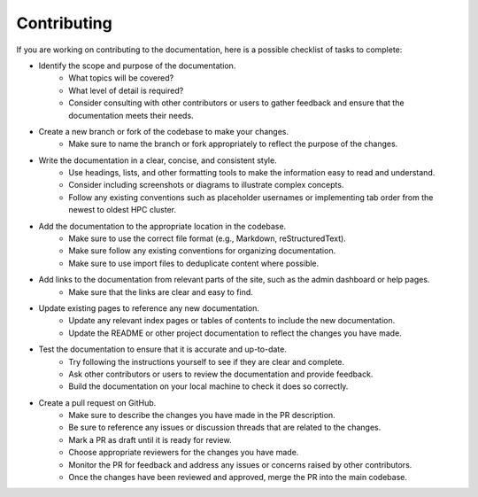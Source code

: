 .. _admin-contributing:

Contributing
=============

If you are working on contributing to the documentation, here is a possible checklist of tasks to complete:

* Identify the scope and purpose of the documentation. 
    * What topics will be covered?
    * What level of detail is required? 
    * Consider consulting with other contributors or users to gather feedback and ensure that the documentation meets their needs.

* Create a new branch or fork of the codebase to make your changes. 
    * Make sure to name the branch or fork appropriately to reflect the purpose of the changes.

* Write the documentation in a clear, concise, and consistent style. 
    * Use headings, lists, and other formatting tools to make the information easy to read and understand. 
    * Consider including screenshots or diagrams to illustrate complex concepts.
    * Follow any existing conventions such as placeholder usernames or implementing tab order from the newest to oldest HPC cluster.

* Add the documentation to the appropriate location in the codebase. 
    * Make sure to use the correct file format (e.g., Markdown, reStructuredText).
    * Make sure follow any existing conventions for organizing documentation.
    * Make sure to use import files to deduplicate content where possible.

* Add links to the documentation from relevant parts of the site, such as the admin dashboard or help pages. 
    * Make sure that the links are clear and easy to find.

* Update existing pages to reference any new documentation.
    * Update any relevant index pages or tables of contents to include the new documentation.
    * Update the README or other project documentation to reflect the changes you have made.

* Test the documentation to ensure that it is accurate and up-to-date. 
    * Try following the instructions yourself to see if they are clear and complete. 
    * Ask other contributors or users to review the documentation and provide feedback.
    * Build the documentation on your local machine to check it does so correctly.

* Create a pull request on GitHub.
    * Make sure to describe the changes you have made in the PR description. 
    * Be sure to reference any issues or discussion threads that are related to the changes.
    * Mark a PR as draft until it is ready for review.
    * Choose appropriate reviewers for the changes you have made.
    * Monitor the PR for feedback and address any issues or concerns raised by other contributors.
    * Once the changes have been reviewed and approved, merge the PR into the main codebase.